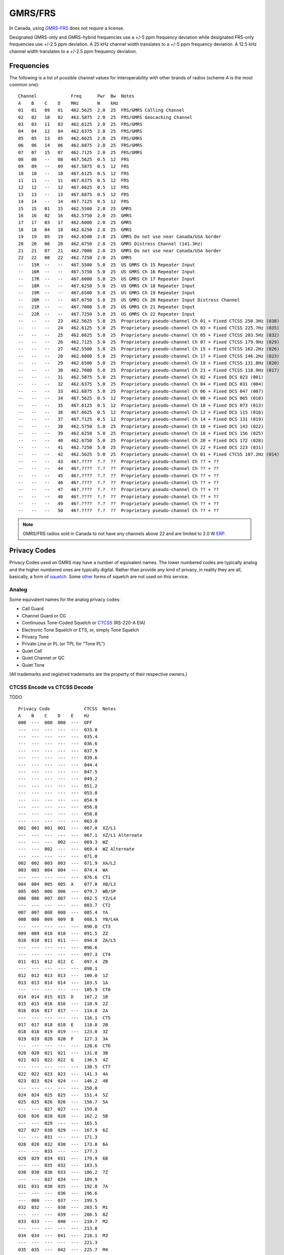 GMRS/FRS
========

In Canada, using GMRS-FRS_ does not require a license.

Designated GMRS-only and GMRS-hybrid frequencies use a +/-5 ppm frequency
deviation while designated FRS-only frequencies use +/-2.5 ppm deviation.  A 25
kHz channel width translates to a +/-5 ppm frequency deviation.  A 12.5 kHz
channel width translates to a +/-2.5 ppm frequency deviation.

.. _GMRS-FRS: https://en.wikipedia.org/wiki/General_Mobile_Radio_Service

Frequencies
-----------

The following is a list of possible channel values for interoperability with
other brands of radios (scheme A is the most common one)::

    Channel             Freq      Pwr  Bw  Notes
    A    B    C    D    MHz       W    kHz
    01   01   09   01   462.5625  2.0  25  FRS/GMRS Calling Channel
    02   02   10   02   462.5875  2.0  25  FRS/GMRS Geocaching Channel
    03   03   11   03   462.6125  2.0  25  FRS/GMRS
    04   04   12   04   462.6375  2.0  25  FRS/GMRS
    05   05   13   05   462.6625  2.0  25  FRS/GMRS
    06   06   14   06   462.6875  2.0  25  FRS/GMRS
    07   07   15   07   462.7125  2.0  25  FRS/GMRS
    08   08   --   08   467.5625  0.5  12  FRS
    09   09   --   09   467.5875  0.5  12  FRS
    10   10   --   10   467.6125  0.5  12  FRS
    11   11   --   11   467.6375  0.5  12  FRS
    12   12   --   12   467.6625  0.5  12  FRS
    13   13   --   13   467.6875  0.5  12  FRS
    14   14   --   14   467.7125  0.5  12  FRS
    15   15   01   15   462.5500  2.0  25  GMRS
    16   16   02   16   462.5750  2.0  25  GMRS
    17   17   03   17   462.6000  2.0  25  GMRS
    18   18   04   18   462.6250  2.0  25  GMRS
    19   19   05   19   462.6500  2.0  25  GMRS Do not use near Canada/USA border
    20   20   06   20   462.6750  2.0  25  GMRS Distress Channel (141.3Hz)
    21   21   07   21   462.7000  2.0  25  GMRS Do not use near Canada/USA border
    22   22   08   22   462.7250  2.0  25  GMRS
    --   15R  --   --   467.5500  5.0  25  US GMRS Ch 15 Repeater Input
    --   16R  --   --   467.5750  5.0  25  US GMRS Ch 16 Repeater Input
    --   17R  --   --   467.6000  5.0  25  US GMRS Ch 17 Repeater Input
    --   18R  --   --   467.6250  5.0  25  US GMRS Ch 18 Repeater Input
    --   19R  --   --   467.6500  5.0  25  US GMRS Ch 19 Repeater Input
    --   20R  --   --   467.6750  5.0  25  US GMRS Ch 20 Repeater Input Distress Channel
    --   21R  --   --   467.7000  5.0  25  US GMRS Ch 21 Repeater Input
    --   22R  --   --   467.7250  5.0  25  US GMRS Ch 22 Repeater Input
    --   --   --   23   462.5625  5.0  25  Proprietary pseudo-channel Ch 01 + Fixed CTCSS 250.3Hz (038)
    --   --   --   24   462.6125  5.0  25  Proprietary pseudo-channel Ch 03 + Fixed CTCSS 225.7Hz (035)
    --   --   --   25   462.6625  5.0  25  Proprietary pseudo-channel Ch 05 + Fixed CTCSS 203.5Hz (032)
    --   --   --   26   462.7125  5.0  25  Proprietary pseudo-channel Ch 07 + Fixed CTCSS 179.9Hz (029)
    --   --   --   27   462.5500  5.0  25  Proprietary pseudo-channel Ch 15 + Fixed CTCSS 162.2Hz (026)
    --   --   --   28   462.6000  5.0  25  Proprietary pseudo-channel Ch 17 + Fixed CTCSS 146.2Hz (023)
    --   --   --   29   462.6500  5.0  25  Proprietary pseudo-channel Ch 19 + Fixed CTCSS 131.8Hz (020)
    --   --   --   30   462.7000  5.0  25  Proprietary pseudo-channel Ch 21 + Fixed CTCSS 118.9Hz (017)
    --   --   --   31   462.5875  5.0  25  Proprietary pseudo-channel Ch 02 + Fixed DCS 023 (001)
    --   --   --   32   462.6375  5.0  25  Proprietary pseudo-channel Ch 04 + Fixed DCS 031 (004)
    --   --   --   33   462.6875  5.0  25  Proprietary pseudo-channel Ch 06 + Fixed DCS 047 (007)
    --   --   --   34   467.5625  0.5  12  Proprietary pseudo-channel Ch 08 + Fixed DCS 065 (010)
    --   --   --   35   467.6125  0.5  12  Proprietary pseudo-channel Ch 10 + Fixed DCS 073 (013)
    --   --   --   36   467.6625  0.5  12  Proprietary pseudo-channel Ch 12 + Fixed DCS 115 (016)
    --   --   --   37   467.7125  0.5  12  Proprietary pseudo-channel Ch 14 + Fixed DCS 131 (019)
    --   --   --   38   462.5750  5.0  25  Proprietary pseudo-channel Ch 16 + Fixed DCS 143 (022)
    --   --   --   39   462.6250  5.0  25  Proprietary pseudo-channel Ch 18 + Fixed DCS 156 (025)
    --   --   --   40   462.6750  5.0  25  Proprietary pseudo-channel Ch 20 + Fixed DCS 172 (028)
    --   --   --   41   462.7250  5.0  25  Proprietary pseudo-channel Ch 22 + Fixed DCS 223 (031)
    --   --   --   42   462.5625  5.0  25  Proprietary pseudo-channel Ch 01 + Fixed CTCSS 107.2Hz (014)
    --   --   --   43   46?.????  ?.?  ??  Proprietary pseudo-channel Ch ?? + ??
    --   --   --   44   46?.????  ?.?  ??  Proprietary pseudo-channel Ch ?? + ??
    --   --   --   45   46?.????  ?.?  ??  Proprietary pseudo-channel Ch ?? + ??
    --   --   --   46   46?.????  ?.?  ??  Proprietary pseudo-channel Ch ?? + ??
    --   --   --   47   46?.????  ?.?  ??  Proprietary pseudo-channel Ch ?? + ??
    --   --   --   48   46?.????  ?.?  ??  Proprietary pseudo-channel Ch ?? + ??
    --   --   --   49   46?.????  ?.?  ??  Proprietary pseudo-channel Ch ?? + ??
    --   --   --   50   46?.????  ?.?  ??  Proprietary pseudo-channel Ch ?? + ??

.. note:: GMRS/FRS radios sold in Canada to not have any channels above 22 and
  are limited to 2.0 W ERP_.

.. _ERP: https://en.wikipedia.org/wiki/Effective_radiated_power


Privacy Codes
-------------

Privacy Codes used on GMRS may have a number of equivalent names.  The lower
numbered codes are typically analog and the higher numbered ones are typically
digital.  Rather than provide any kind of privacy, in reality they are all,
basically, a form of squelch_.  Some other_ forms of squelch are not used on
this service.

.. _squelch: http://www.repeater-builder.com/tech-info/ctcss/ctcss-overview.html
.. _other: https://en.wikipedia.org/wiki/Squelch


Analog
~~~~~~

Some equivalent names for the analog privacy codes:

* Call Guard
* Channel Guard or CG
* Continuous Tone-Coded Squelch or CTCSS_ (RS-220-A EIA)
* Electronic Tone Squelch or ETS, or, simply Tone Squelch
* Privacy Tone
* Private Line or PL (or TPL for "Tone PL")
* Quiet Call
* Quiet Channel or QC
* Quiet Tone

(All trademarks and registred trademarks are the property of their respective
owners.)

.. _CTCSS: https://en.wikipedia.org/wiki/Continuous_Tone-Coded_Squelch_System


CTCSS Encode vs CTCSS Decode
~~~~~~~~~~~~~~~~~~~~~~~~~~~~

TODO


::

    Privacy Code             CTCSS  Notes
    A    B    C    D    E    Hz
    000  ---  000  000  ---  OFF
    ---  ---  ---  ---  ---  033.0
    ---  ---  ---  ---  ---  035.4
    ---  ---  ---  ---  ---  036.6
    ---  ---  ---  ---  ---  037.9
    ---  ---  ---  ---  ---  039.6
    ---  ---  ---  ---  ---  044.4
    ---  ---  ---  ---  ---  047.5
    ---  ---  ---  ---  ---  049.2
    ---  ---  ---  ---  ---  051.2
    ---  ---  ---  ---  ---  053.0
    ---  ---  ---  ---  ---  054.9
    ---  ---  ---  ---  ---  056.8
    ---  ---  ---  ---  ---  058.8
    ---  ---  ---  ---  ---  063.0
    001  001  001  001  ---  067.0  XZ/L1
    ---  ---  ---  ---  ---  067.1  XZ/L1 Alternate
    ---  ---  ---  002  ---  069.3  WZ
    ---  ---  002  ---  ---  069.4  WZ Alternate
    ---  ---  ---  ---  ---  071.0
    002  002  003  003  ---  071.9  XA/L2
    003  003  004  004  ---  074.4  WA
    ---  ---  ---  ---  ---  076.6  CT1
    004  004  005  005  A    077.0  XB/L3
    005  005  006  006  ---  079.7  WB/SP
    006  006  007  007  ---  082.5  YZ/L4
    ---  ---  ---  ---  ---  083.7  CT2
    007  007  008  008  ---  085.4  YA
    008  008  009  009  B    088.5  YB/L4A
    ---  ---  ---  ---  ---  090.0  CT3
    009  009  010  010  ---  091.5  ZZ
    010  010  011  011  ---  094.8  ZA/L5
    ---  ---  ---  ---  ---  096.6
    ---  ---  ---  ---  ---  097.3  CT4
    011  011  012  012  C    097.4  ZB
    ---  ---  ---  ---  ---  098.1
    012  012  013  013  ---  100.0  1Z
    013  013  014  014  ---  103.5  1A
    ---  ---  ---  ---  ---  105.9  CT0
    014  014  015  015  D    107.2  1B
    015  015  016  016  ---  110.9  2Z
    016  016  017  017  ---  114.8  2A
    ---  ---  ---  ---  ---  116.1  CT5
    017  017  018  018  E    118.8  2B
    018  018  019  019  ---  123.0  3Z
    019  019  020  020  F    127.3  3A
    ---  ---  ---  ---  ---  128.6  CT6
    020  020  021  021  ---  131.8  3B
    021  021  022  022  G    136.5  4Z
    ---  ---  ---  ---  ---  138.5  CT7
    022  022  023  023  ---  141.3  4A
    023  023  024  024  ---  146.2  4B
    ---  ---  ---  ---  ---  150.0
    024  024  025  025  ---  151.4  5Z
    025  025  026  026  ---  156.7  5A
    ---  ---  027  027  ---  159.8
    026  026  028  028  ---  162.2  5B
    ---  ---  029  ---  ---  165.5
    027  027  030  029  ---  167.9  6Z
    ---  ---  031  ---  ---  171.3
    028  028  032  030  ---  173.8  6A
    ---  ---  033  ---  ---  177.3
    029  029  034  031  ---  179.9  6B
    ---  ---  035  032  ---  183.5
    030  030  036  033  ---  186.2  7Z
    ---  ---  037  034  ---  189.9
    031  031  038  035  ---  192.8  7A
    ---  ---  ---  036  ---  196.6
    ---  000  ---  037  ---  199.5
    032  032  ---  038  ---  203.5  M1
    ---  ---  ---  039  ---  206.5  8Z
    033  033  ---  040  ---  210.7  M2
    ---  ---  ---  ---  ---  213.8
    034  034  ---  041  ---  218.1  M3
    ---  ---  ---  ---  ---  221.3
    035  035  ---  042  ---  225.7  M4
    ---  ---  ---  043  ---  229.1  9Z
    036  036  ---  044  ---  233.6  M5
    ---  ---  ---  ---  ---  237.1
    037  037  ---  045  ---  241.8  M6
    ---  ---  ---  ---  ---  245.5
    038  038  ---  046  ---  250.3  M7
    ---  ---  ---  047  ---  254.1  0Z/10Z


Digital
~~~~~~~

Some equivalent names for the digital privacy codes:

* Continuous Digital Coded Squelch System or CDCSS_
* Digital Channel Guard or DCG
* Digital Coded Squelch or DCS_
* Digital Private Line or DPL
* Digital Tone Coded Squelch or DTCS

(All trademarks and registred trademarks are the property of their respective
owners.)

.. _DCS: http://wiki.radioreference.com/index.php/DCS
.. _CDCSS: http://mmi-comm.tripod.com/dcs.html

::

    Privacy Code   DCS
    A    B    C    Value/Polarity
    000  000  000  OFF
    ---  ---  ---  006N
    ---  ---  ---  007N
    ---  ---  ---  015N
    ---  ---  ---  017N
    ---  ---  ---  021N
    039  039  001  023N
    040  040  002  025N
    041  041  003  026N
    042  042  004  031N
    043  043  005  032N
    ---  122  084  036N
    044  044  006  043N
    045  045  007  047N
    ---  ---  ---  050N
    046  046  008  051N
    ---  123  085  053N
    047  047  009  054N
    048  048  010  065N
    049  049  011  071N
    050  050  012  072N
    051  051  013  073N
    052  052  014  074N
    053  053  015  114N
    054  054  016  115N
    055  055  017  116N
    ---  124  086  122N
    056  056  018  125N
    057  057  019  131N
    058  058  020  132N
    059  059  021  134N
    ---  ---  ---  141N
    060  060  022  143N
    ---  125  087  145N
    061  061  023  152N
    062  062  024  155N
    063  063  025  156N
    064  064  026  162N
    065  065  027  165N
    066  066  028  172N
    067  067  029  174N
    068  068  030  205N
    ---  126  088  212N
    ---  ---  ---  214N
    069  069  031  223N
    ---  127  089  225N
    070  070  032  226N
    071  071  033  243N
    072  072  034  244N
    073  073  035  245N
    ---  128  090  246N
    074  074  036  251N
    ---  129  091  252N
    ---  130  092  255N
    075  075  037  261N
    076  076  038  263N
    077  077  039  265N
    ---  131  093  266N
    078  078  040  271N
    ---  132  094  274N
    079  079  041  306N
    080  080  042  311N
    081  081  043  315N
    ---  133  095  325N
    082  082  044  331N
    ---  134  096  332N
    083  083  045  343N
    084  084  046  346N
    085  085  047  351N
    ---  135  097  356N
    086  086  048  364N
    087  087  049  365N
    088  088  050  371N
    089  089  051  411N
    090  090  052  412N
    091  091  053  413N
    092  092  054  423N
    093  093  055  431N
    094  094  056  432N
    095  095  057  445N
    ---  136  098  446N
    ---  137  099  452N
    ---  138  100  454N
    ---  139  101  455N
    ---  140  102  462N
    096  096  058  464N
    097  097  059  465N
    098  098  060  466N
    099  099  061  503N
    100  100  062  506N
    101  101  063  516N
    ---  141  103  523N
    ---  142  104  526N
    102  102  064  532N
    103  103  065  546N
    104  104  066  565N
    105  105  067  606N
    106  106  068  612N
    107  107  069  624N
    108  108  070  627N
    109  109  071  631N
    110  110  072  632N
    111  111  073  654N
    112  112  074  662N
    113  113  075  664N
    114  114  076  703N
    115  115  077  712N
    116  116  078  723N
    117  117  079  731N
    118  118  080  732N
    119  119  081  734N
    120  120  082  743N
    121  121  083  754N
